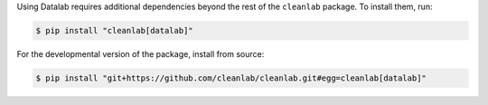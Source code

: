 Using Datalab requires additional dependencies beyond the rest of the ``cleanlab`` package. To install them, run:

.. code-block:: console

    $ pip install "cleanlab[datalab]"

For the developmental version of the package, install from source:

.. code-block:: console

    $ pip install "git+https://github.com/cleanlab/cleanlab.git#egg=cleanlab[datalab]"
